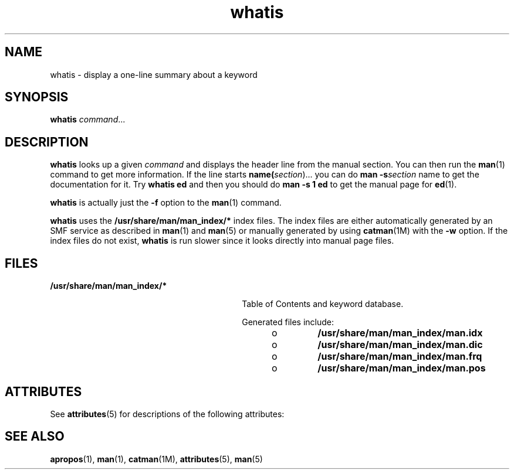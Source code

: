 '\" te
.\" Copyright (c) 1992, 2011, Oracle and/or its affiliates. All rights reserved.
.TH whatis 1 "8 May 2011" "SunOS 5.11" "User Commands"
.SH NAME
whatis \- display a one-line summary about a keyword
.SH SYNOPSIS
.LP
.nf
\fBwhatis\fR \fIcommand\fR...
.fi

.SH DESCRIPTION
.sp
.LP
\fBwhatis\fR looks up a given \fIcommand\fR and displays the header line from the manual section. You can then run the \fBman\fR(1) command to get more information. If the line starts \fBname(\fIsection\fR)\fR.\|.\|. you can do \fBman\fR \fB-s\fR\fB\fIsection\fR name\fR to get the documentation for it. Try \fBwhatis ed\fR and then you should do \fBman\fR \fB-s\fR \fB1 ed\fR to get the manual page for \fBed\fR(1).
.sp
.LP
\fBwhatis\fR is actually just the \fB-f\fR option to the \fBman\fR(1) command.
.sp
.LP
\fBwhatis\fR uses the \fB/usr/share/man/man_index/*\fR index files. The index files are either automatically generated by an SMF service as described in \fBman\fR(1) and \fBman\fR(5) or manually generated by using \fBcatman\fR(1M) with the \fB-w\fR option. If the index files do not exist, \fBwhatis\fR is run slower since it looks directly into manual page files. 
.SH FILES
.sp
.ne 2
.mk
.na
\fB\fB/usr/share/man/man_index/*\fR\fR
.ad
.RS 30n
.rt  
Table of Contents and keyword database.
.sp
Generated files include: 
.RS +4
.TP
.ie t \(bu
.el o
\fB/usr/share/man/man_index/man.idx\fR
.RE
.RS +4
.TP
.ie t \(bu
.el o
\fB/usr/share/man/man_index/man.dic\fR
.RE
.RS +4
.TP
.ie t \(bu
.el o
\fB/usr/share/man/man_index/man.frq\fR 
.RE
.RS +4
.TP
.ie t \(bu
.el o
\fB/usr/share/man/man_index/man.pos\fR
.RE
.RE

.SH ATTRIBUTES
.sp
.LP
See \fBattributes\fR(5) for descriptions of the following attributes:
.sp

.sp
.TS
tab() box;
cw(2.75i) |cw(2.75i) 
lw(2.75i) |lw(2.75i) 
.
ATTRIBUTE TYPEATTRIBUTE VALUE
_
Availabilitytext/doctools
_
CSIEnabled
_
Interface StabilityCommitted
.TE

.SH SEE ALSO
.sp
.LP
\fBapropos\fR(1), \fBman\fR(1), \fBcatman\fR(1M), \fBattributes\fR(5), \fBman\fR(5)
